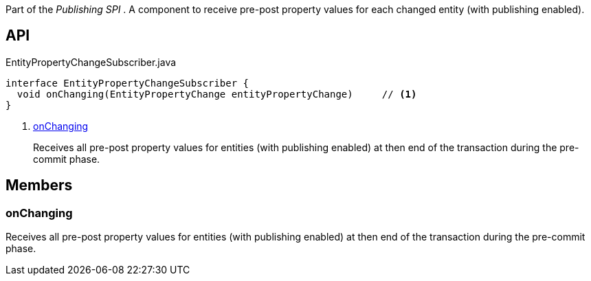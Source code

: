 :Notice: Licensed to the Apache Software Foundation (ASF) under one or more contributor license agreements. See the NOTICE file distributed with this work for additional information regarding copyright ownership. The ASF licenses this file to you under the Apache License, Version 2.0 (the "License"); you may not use this file except in compliance with the License. You may obtain a copy of the License at. http://www.apache.org/licenses/LICENSE-2.0 . Unless required by applicable law or agreed to in writing, software distributed under the License is distributed on an "AS IS" BASIS, WITHOUT WARRANTIES OR  CONDITIONS OF ANY KIND, either express or implied. See the License for the specific language governing permissions and limitations under the License.

Part of the _Publishing SPI_ . A component to receive pre-post property values for each changed entity (with publishing enabled).

== API

.EntityPropertyChangeSubscriber.java
[source,java]
----
interface EntityPropertyChangeSubscriber {
  void onChanging(EntityPropertyChange entityPropertyChange)     // <.>
}
----

<.> xref:#onChanging[onChanging]
+
--
Receives all pre-post property values for entities (with publishing enabled) at then end of the transaction during the pre-commit phase.
--

== Members

[#onChanging]
=== onChanging

Receives all pre-post property values for entities (with publishing enabled) at then end of the transaction during the pre-commit phase.

